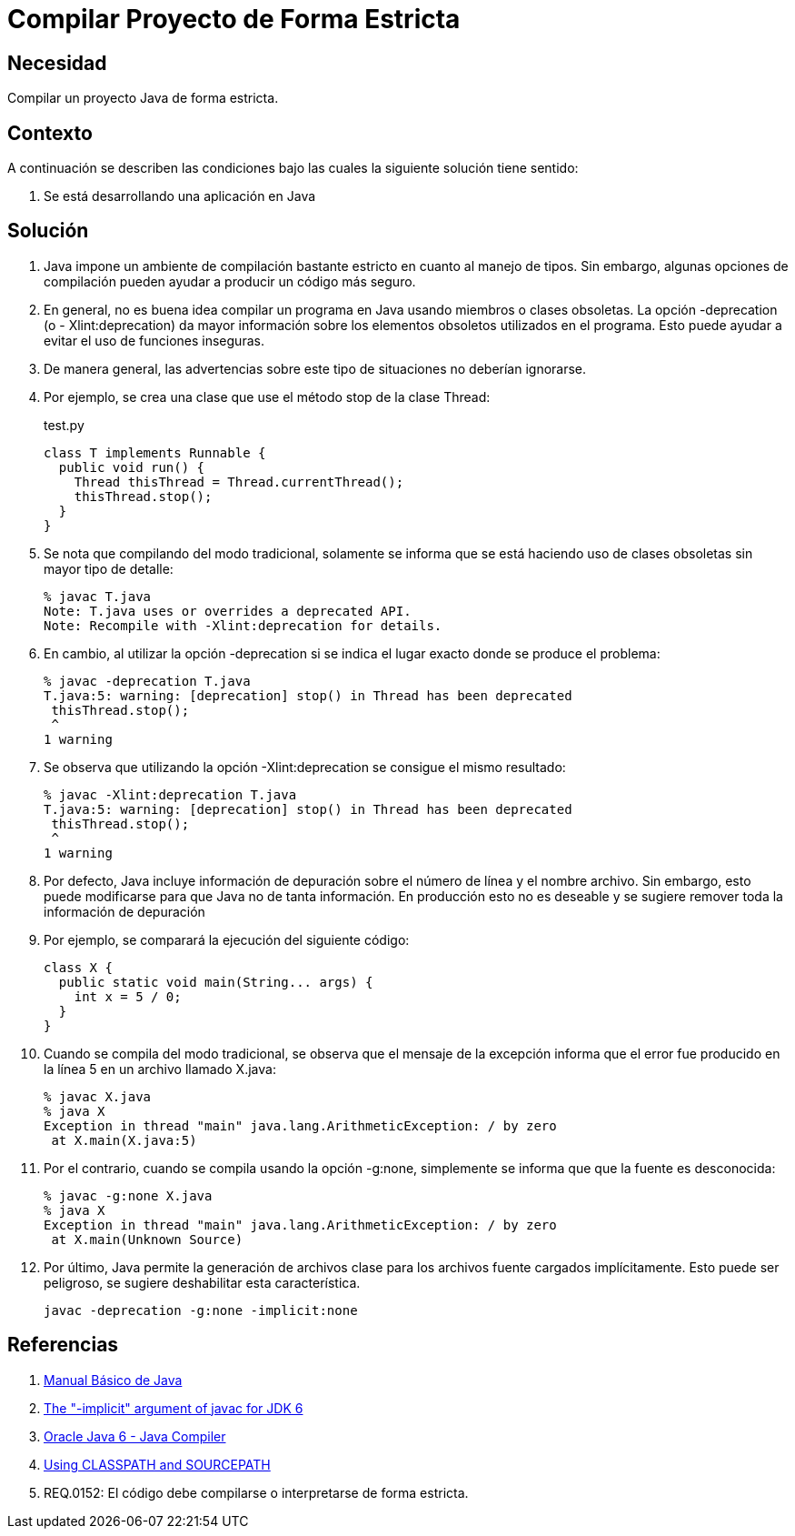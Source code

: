 :slug: kb/java/compilar-estrictamente/
:category: java
:description: Nuestros ethical hackers explican cómo evitar vulnerabilidades de seguridad mediante la programación segura en Java al compilar de forma estricta. Los mensajes de compilación pueden contener información que facilite a un atacante la identificación y explotación de vulnerabilidades en la aplicación.
:keywords: Java, Seguridad, Buenas Prácticas, Compilación, Estricta, Código.
:kb: yes

= Compilar Proyecto de Forma Estricta

== Necesidad

Compilar un proyecto Java de forma estricta.

== Contexto

A continuación se describen las condiciones 
bajo las cuales la siguiente solución tiene sentido:

. Se está desarrollando una aplicación en Java

== Solución

. Java impone un ambiente de compilación bastante estricto 
en cuanto al manejo de tipos. 
Sin embargo, algunas opciones de compilación 
pueden ayudar a producir un código más seguro.

. En general, no es buena idea compilar un programa en Java 
usando miembros o clases obsoletas. 
La opción -deprecation (o - Xlint:deprecation) 
da mayor información sobre los elementos obsoletos utilizados en el programa. 
Esto puede ayudar a evitar el uso de funciones inseguras.

. De manera general, las advertencias sobre este tipo de situaciones 
no deberían ignorarse.

. Por ejemplo, se crea una clase que use el método stop de la clase Thread:
+
.test.py
[source, java, linenums]
----
class T implements Runnable {
  public void run() {
    Thread thisThread = Thread.currentThread();
    thisThread.stop();
  }
}
----

. Se nota que compilando del modo tradicional, 
solamente se informa que se está haciendo uso de clases obsoletas 
sin mayor tipo de detalle:
+
[source, bash, linenums]
----
% javac T.java
Note: T.java uses or overrides a deprecated API.
Note: Recompile with -Xlint:deprecation for details.
----

. En cambio, al utilizar la opción -deprecation 
si se indica el lugar exacto donde se produce el problema:
+
[source, bash, linenums]
----
% javac -deprecation T.java
T.java:5: warning: [deprecation] stop() in Thread has been deprecated
 thisThread.stop();
 ^
1 warning
----

. Se observa que utilizando la opción -Xlint:deprecation 
se consigue el mismo resultado:
+
[source, bash, linenums]
----
% javac -Xlint:deprecation T.java
T.java:5: warning: [deprecation] stop() in Thread has been deprecated
 thisThread.stop();
 ^
1 warning
----

. Por defecto, Java incluye información de depuración 
sobre el número de línea y el nombre archivo. 
Sin embargo, esto puede modificarse 
para que Java no de tanta información. 
En producción esto no es deseable 
y se sugiere remover toda la información de depuración

. Por ejemplo, se comparará la ejecución del siguiente código:
+
[source, java, linenums]
----
class X {
  public static void main(String... args) {
    int x = 5 / 0;
  }
}
----

. Cuando se compila del modo tradicional, 
se observa que el mensaje de la excepción 
informa que el error fue producido en la línea 5 
en un archivo llamado X.java:
+
[source, bash, linenums]
----
% javac X.java
% java X
Exception in thread "main" java.lang.ArithmeticException: / by zero
 at X.main(X.java:5)
----

. Por el contrario, cuando se compila usando la opción -g:none, 
simplemente se informa que que la fuente es desconocida:
+
[source, bash, linenums]
----
% javac -g:none X.java
% java X
Exception in thread "main" java.lang.ArithmeticException: / by zero
 at X.main(Unknown Source)
----

. Por último, Java permite la generación de archivos clase 
para los archivos fuente cargados implícitamente. 
Esto puede ser peligroso, se sugiere deshabilitar esta característica.
+
[source, bash, linenums]
----
javac -deprecation -g:none -implicit:none
----

== Referencias

. http://mmc.geofisica.unam.mx/acl/Herramientas/Java/JavaBasico/manual%20basico%20java.pdf[Manual Básico de Java]
. https://groups.google.com/forum/#!topic/google-web-toolkit/tIf5Tdl9-u8[The "-implicit" argument of javac for JDK 6]
. https://docs.oracle.com/javase/6/docs/technotes/tools/windows/javac.html#searching[Oracle Java 6 - Java Compiler]
. http://www.idevelopment.info/data/Programming/java/miscellaneous_java/Using_CLASSPATH_and_SOURCEPATH.html[Using CLASSPATH and SOURCEPATH]
. REQ.0152: El código debe compilarse o interpretarse de forma estricta.